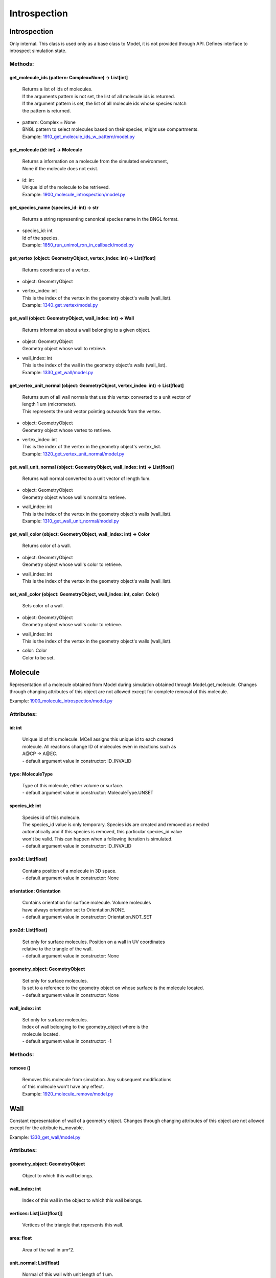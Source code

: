 .. _api-introspection:

*************
Introspection
*************
Introspection
=============

Only internal. This class is used only as a base class to Model, it is not provided through API. Defines interface to introspect simulation state.


Methods:
*********
.. _Introspection__get_molecule_ids:

get_molecule_ids (pattern: Complex=None) -> List[int]
-----------------------------------------------------


  | Returns a list of ids of molecules.
  | If the arguments pattern is not set, the list of all molecule ids is returned.  
  | If the argument pattern is set, the list of all molecule ids whose species match 
  | the pattern is returned.

* | pattern: Complex = None
  | BNGL pattern to select molecules based on their species, might use compartments.

  | Example: `1910_get_molecule_ids_w_pattern/model.py <https://github.com/mcellteam/mcell_tests/blob/master/tests/pymcell4_positive/1910_get_molecule_ids_w_pattern/model.py>`_ 


.. _Introspection__get_molecule:

get_molecule (id: int) -> Molecule
----------------------------------


  | Returns a information on a molecule from the simulated environment, 
  | None if the molecule does not exist.

* | id: int
  | Unique id of the molecule to be retrieved.

  | Example: `1900_molecule_introspection/model.py <https://github.com/mcellteam/mcell_tests/blob/master/tests/pymcell4_positive/1900_molecule_introspection/model.py>`_ 


.. _Introspection__get_species_name:

get_species_name (species_id: int) -> str
-----------------------------------------


  | Returns a string representing canonical species name in the BNGL format.

* | species_id: int
  | Id of the species.

  | Example: `1850_run_unimol_rxn_in_callback/model.py <https://github.com/mcellteam/mcell_tests/blob/master/tests/pymcell4_positive/1850_run_unimol_rxn_in_callback/model.py>`_ 


.. _Introspection__get_vertex:

get_vertex (object: GeometryObject, vertex_index: int) -> List[float]
---------------------------------------------------------------------


  | Returns coordinates of a vertex.

* | object: GeometryObject
* | vertex_index: int
  | This is the index of the vertex in the geometry object's walls (wall_list).

  | Example: `1340_get_vertex/model.py <https://github.com/mcellteam/mcell_tests/blob/master/tests/pymcell4_positive/1340_get_vertex/model.py>`_ 


.. _Introspection__get_wall:

get_wall (object: GeometryObject, wall_index: int) -> Wall
----------------------------------------------------------


  | Returns information about a wall belonging to a given object.

* | object: GeometryObject
  | Geometry object whose wall to retrieve.

* | wall_index: int
  | This is the index of the wall in the geometry object's walls (wall_list).

  | Example: `1330_get_wall/model.py <https://github.com/mcellteam/mcell_tests/blob/master/tests/pymcell4_positive/1330_get_wall/model.py>`_ 


.. _Introspection__get_vertex_unit_normal:

get_vertex_unit_normal (object: GeometryObject, vertex_index: int) -> List[float]
---------------------------------------------------------------------------------


  | Returns sum of all wall normals that use this vertex converted to a unit vector of 
  | length 1 um (micrometer).
  | This represents the unit vector pointing outwards from the vertex.

* | object: GeometryObject
  | Geometry object whose vertex to retrieve.

* | vertex_index: int
  | This is the index of the vertex in the geometry object's vertex_list.

  | Example: `1320_get_vertex_unit_normal/model.py <https://github.com/mcellteam/mcell_tests/blob/master/tests/pymcell4_positive/1320_get_vertex_unit_normal/model.py>`_ 


.. _Introspection__get_wall_unit_normal:

get_wall_unit_normal (object: GeometryObject, wall_index: int) -> List[float]
-----------------------------------------------------------------------------


  | Returns wall normal converted to a unit vector of length 1um.

* | object: GeometryObject
  | Geometry object whose wall's normal to retrieve.

* | wall_index: int
  | This is the index of the vertex in the geometry object's walls (wall_list).

  | Example: `1310_get_wall_unit_normal/model.py <https://github.com/mcellteam/mcell_tests/blob/master/tests/pymcell4_positive/1310_get_wall_unit_normal/model.py>`_ 


.. _Introspection__get_wall_color:

get_wall_color (object: GeometryObject, wall_index: int) -> Color
-----------------------------------------------------------------


  | Returns color of a wall.

* | object: GeometryObject
  | Geometry object whose wall's color to retrieve.

* | wall_index: int
  | This is the index of the vertex in the geometry object's walls (wall_list).


.. _Introspection__set_wall_color:

set_wall_color (object: GeometryObject, wall_index: int, color: Color)
----------------------------------------------------------------------


  | Sets color of a wall.

* | object: GeometryObject
  | Geometry object whose wall's color to retrieve.

* | wall_index: int
  | This is the index of the vertex in the geometry object's walls (wall_list).

* | color: Color
  | Color to be set.



Molecule
========

Representation of a molecule obtained from Model 
during simulation obtained through Model.get_molecule.
Changes through changing attributes of this object are not allowed except 
for complete removal of this molecule.

Example: `1900_molecule_introspection/model.py <https://github.com/mcellteam/mcell_tests/blob/master/tests/pymcell4_positive/1900_molecule_introspection/model.py>`_ 

Attributes:
***********
.. _Molecule__id:

id: int
-------

  | Unique id of this molecule. MCell assigns this unique id to each created 
  | molecule. All reactions change ID of molecules even in reactions such as 
  | A\@CP -> A\@EC.
  | - default argument value in constructor: ID_INVALID

.. _Molecule__type:

type: MoleculeType
------------------

  | Type of this molecule, either volume or surface.
  | - default argument value in constructor: MoleculeType.UNSET

.. _Molecule__species_id:

species_id: int
---------------

  | Species id of this molecule.
  | The species_id value is only temporary. Species ids are created and removed as needed
  | automatically and if this species is removed, this particular species_id value 
  | won't be valid. This can happen when a following iteration is simulated.
  | - default argument value in constructor: ID_INVALID

.. _Molecule__pos3d:

pos3d: List[float]
------------------

  | Contains position of a molecule in 3D space.
  | - default argument value in constructor: None

.. _Molecule__orientation:

orientation: Orientation
------------------------

  | Contains orientation for surface molecule. Volume molecules 
  | have always orientation set to Orientation.NONE.
  | - default argument value in constructor: Orientation.NOT_SET

.. _Molecule__pos2d:

pos2d: List[float]
------------------

  | Set only for surface molecules. Position on a wall in UV coordinates 
  | relative to the triangle of the wall.
  | - default argument value in constructor: None

.. _Molecule__geometry_object:

geometry_object: GeometryObject
-------------------------------

  | Set only for surface molecules.
  | Is set to a reference to the geometry object on whose surface is the molecule located.
  | - default argument value in constructor: None

.. _Molecule__wall_index:

wall_index: int
---------------

  | Set only for surface molecules.
  | Index of wall belonging to the geometry_object where is the 
  | molecule located.
  | - default argument value in constructor: -1


Methods:
*********
.. _Molecule__remove:

remove ()
---------


  | Removes this molecule from simulation. Any subsequent modifications
  | of this molecule won't have any effect.

  | Example: `1920_molecule_remove/model.py <https://github.com/mcellteam/mcell_tests/blob/master/tests/pymcell4_positive/1920_molecule_remove/model.py>`_ 



Wall
====

Constant representation of wall of a geometry object.
Changes through changing attributes of this object are not allowed
except for the attribute is_movable.

Example: `1330_get_wall/model.py <https://github.com/mcellteam/mcell_tests/blob/master/tests/pymcell4_positive/1330_get_wall/model.py>`_ 

Attributes:
***********
.. _Wall__geometry_object:

geometry_object: GeometryObject
-------------------------------

  | Object to which this wall belongs.


.. _Wall__wall_index:

wall_index: int
---------------

  | Index of this wall in the object to which this wall belongs.


.. _Wall__vertices:

vertices: List[List[float]]
---------------------------

  | Vertices of the triangle that represents this wall.


.. _Wall__area:

area: float
-----------

  | Area of the wall in um^2.


.. _Wall__unit_normal:

unit_normal: List[float]
------------------------

  | Normal of this wall with unit length of 1 um.
  | There is also a method Model.get_wall_unit_normal that allows to 
  | retrieve just the normal value without the need to prepare this 
  | whole Wall object.


.. _Wall__is_movable:

is_movable: bool
----------------

  | If True, whis wall can be moved through Model.apply_vertex_moves,
  | if False, wall moves are ignored. 
  | Can be set during simulation.
  | - default argument value in constructor: True

WallWallHitInfo
===============

This class is used in the return type of Model.apply_vertex_moves.
Contains pair of walls that collided.

Example: `1515_tetrahedron_box_collision_moving_3_w_wall_wall_hit/model.py <https://github.com/mcellteam/mcell_tests/blob/master/tests/pymcell4_positive/1515_tetrahedron_box_collision_moving_3_w_wall_wall_hit/model.py>`_ 

Attributes:
***********
.. _WallWallHitInfo__wall1:

wall1: Wall
-----------

  | First colliding wall.


.. _WallWallHitInfo__wall2:

wall2: Wall
-----------

  | Second colliding wall.


